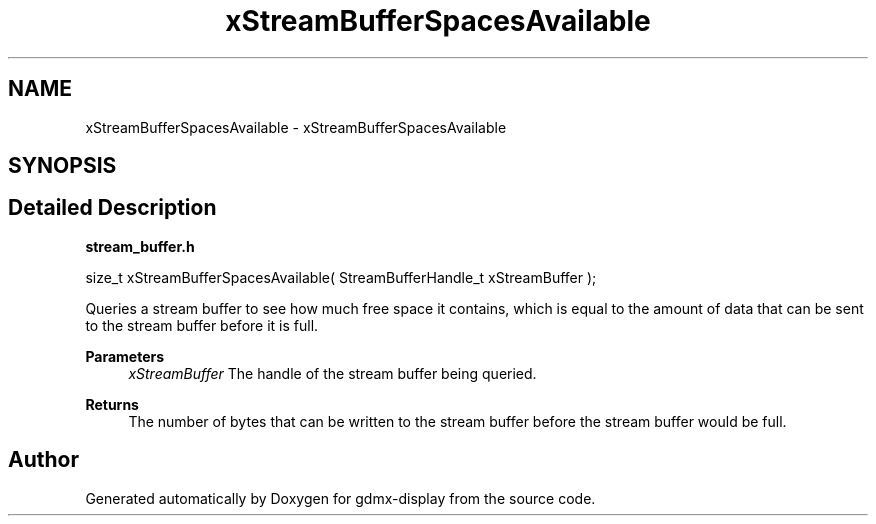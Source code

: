 .TH "xStreamBufferSpacesAvailable" 3 "Mon May 24 2021" "gdmx-display" \" -*- nroff -*-
.ad l
.nh
.SH NAME
xStreamBufferSpacesAvailable \- xStreamBufferSpacesAvailable
.SH SYNOPSIS
.br
.PP
.SH "Detailed Description"
.PP 
\fBstream_buffer\&.h\fP
.PP
.PP
.nf

size_t xStreamBufferSpacesAvailable( StreamBufferHandle_t xStreamBuffer );
.fi
.PP
.PP
Queries a stream buffer to see how much free space it contains, which is equal to the amount of data that can be sent to the stream buffer before it is full\&.
.PP
\fBParameters\fP
.RS 4
\fIxStreamBuffer\fP The handle of the stream buffer being queried\&.
.RE
.PP
\fBReturns\fP
.RS 4
The number of bytes that can be written to the stream buffer before the stream buffer would be full\&. 
.RE
.PP

.SH "Author"
.PP 
Generated automatically by Doxygen for gdmx-display from the source code\&.
